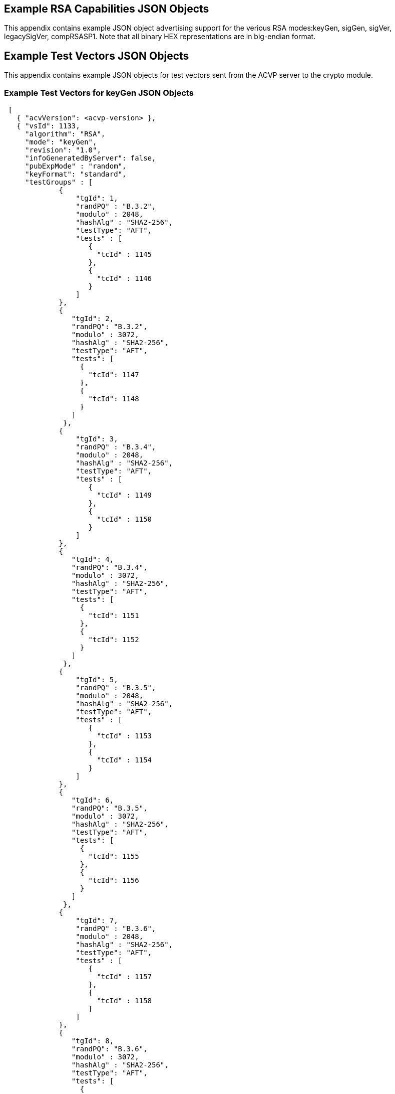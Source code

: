 
[[app-reg-ex]]
== Example RSA Capabilities JSON Objects

This appendix contains example JSON object advertising support for the verious RSA modes:keyGen, sigGen, sigVer, legacySigVer, compRSASP1. Note that all binary HEX representations are in big-endian format.


[[app-testVect-ex]]
== Example Test Vectors JSON Objects

This appendix contains example JSON objects for test vectors sent from the ACVP server to the crypto module.


[[app-testVectProvProvPrime-ex]]
=== Example Test Vectors for keyGen JSON Objects

[align=left,alt=,type=]
....

 [
   { "acvVersion": <acvp-version> },
   { "vsId": 1133,
     "algorithm": "RSA",
     "mode": "keyGen",
     "revision": "1.0",
     "infoGeneratedByServer": false,
     "pubExpMode" : "random",
     "keyFormat": "standard",
     "testGroups" : [
             {
                 "tgId": 1,
                 "randPQ" : "B.3.2",
                 "modulo" : 2048,
                 "hashAlg" : "SHA2-256",
                 "testType": "AFT",
                 "tests" : [
                    {
                      "tcId" : 1145
                    },
                    {
                      "tcId" : 1146
                    }
                 ]
             },
             {
                "tgId": 2,
                "randPQ": "B.3.2",
                "modulo" : 3072,
                "hashAlg" : "SHA2-256",
                "testType": "AFT",
                "tests": [
                  {
                    "tcId": 1147
                  },
                  {
                    "tcId": 1148
                  }
                ]
              },
             {
                 "tgId": 3,
                 "randPQ" : "B.3.4",
                 "modulo" : 2048,
                 "hashAlg" : "SHA2-256",
                 "testType": "AFT",
                 "tests" : [
                    {
                      "tcId" : 1149
                    },
                    {
                      "tcId" : 1150
                    }
                 ]
             },
             {
                "tgId": 4,
                "randPQ": "B.3.4",
                "modulo" : 3072,
                "hashAlg" : "SHA2-256",
                "testType": "AFT",
                "tests": [
                  {
                    "tcId": 1151
                  },
                  {
                    "tcId": 1152
                  }
                ]
              },
             {
                 "tgId": 5,
                 "randPQ" : "B.3.5",
                 "modulo" : 2048,
                 "hashAlg" : "SHA2-256",
                 "testType": "AFT",
                 "tests" : [
                    {
                      "tcId" : 1153
                    },
                    {
                      "tcId" : 1154
                    }
                 ]
             },
             {
                "tgId": 6,
                "randPQ": "B.3.5",
                "modulo" : 3072,
                "hashAlg" : "SHA2-256",
                "testType": "AFT",
                "tests": [
                  {
                    "tcId": 1155
                  },
                  {
                    "tcId": 1156
                  }
                ]
              },
             {
                 "tgId": 7,
                 "randPQ" : "B.3.6",
                 "modulo" : 2048,
                 "hashAlg" : "SHA2-256",
                 "testType": "AFT",
                 "tests" : [
                    {
                      "tcId" : 1157
                    },
                    {
                      "tcId" : 1158
                    }
                 ]
             },
             {
                "tgId": 8,
                "randPQ": "B.3.6",
                "modulo" : 3072,
                "hashAlg" : "SHA2-256",
                "testType": "AFT",
                "tests": [
                  {
                    "tcId": 1159
                  },
                  {
                    "tcId": 1160
                  }
                ]
              },
             {
                 "tgId": 9,
                 "randPQ" : "B.3.3",
                 "primeTest" : "tblC2",
                 "testType": "KAT",
                 "modulo" : 2048,
                 "tests" : [
                    {
                      "tcId" : 1119,
                      "e" : "df28ab",
                      "pRand" : "e021757c777288dacfe67cb2e59dc02c70a8cebf56262336592c18dcf466e0a4ed405318ac406bd79eca29183901a557db556dd06f7c6bea175dcb8460b6b1bc05832b01eedf86463238b7cb6643deef66bc4f57bf8ff7ec7c4b8a8af14f478980aabedd42afa530ca47849f0151b7736aa4cd2ff37f322a9034de791ebe3f51",
                      "qRand" : "ed1571a9e0cd4a42541284a9f98b54a6af67d399d55ef888b9fe9ef76a61e892c0bfbb87544e7b24a60535a65de422830252b45d2033819ca32b1a9c4413fa721f4a24ebb5510ddc9fd6f4c09dfc29cb9594650620ff551a62d53edc2f8ebf10beb86f483d463774e5801f3bb01c4d452acb86ecfade1c7df601cab68b065275"
                    },
                    {
                      "tcId" : 1120,
                      "e" : "85a4cf",
                      "pRand" : "e534f4a4eb86ff9ace08a0b446faf3e20c22a0166057507e4f5f07332d5c0878a50798857d5e9946e3f8ef8a1021481bb0c94631f9ad8427df620ec9ca585cab3082222279f41bc40e2ccdc160dbc410c52662699ae16b27b2c9d2bf14e99083920a448ba4e5d3d11e1ab7777613959c07fb213be26f2cb7ea8a759af082f6c5",
                      "qRand" : "ed1571a9e0cd4a42541284a9f98b54a6af67d399d55ef888b9fe9ef76a61e892c0bfbb87544e7b24a60535a65de422830252b45d2033819ca32b1a9c4413fa721f4a24ebb5510ddc9fd6f4c09dfc29cb9594650620ff551a62d53edc2f8ebf10beb86f483d463774e5801f3bb01c4d452acb86ecfade1c7df601cab68b065275"
                    }
                 ]
             },
             {
                 "tgId": 10,
                 "randPQ" : "B.3.3",
                 "primeTest" : "tblC2",
                 "testType": "KAT",
                 "modulo" : 3072,
                 "tests" : [
                    {
                      "tcId" : 1121,
                      "e" : "535c97",
                      "pRand" : "b9c53dd71792a98fd35eaa569079dfc1f0f6dad9a4a50ca589cccdd80b7810c00c4c0b0a74d3c6ead42c2fa3478c5bfde09ffcad4cb793564fc83977ef1de96a11b16e5eb58590720715c10ac620b862cee5081934c5ddd3e3765fb848781af882558cc4f79663d7fff0263401adc832bc29d396a0c9916ed96005b79bf0dbead4158a3139c855f8d9ae83433410ef5fbdbbe9082ccb3b266c374a08ecca3a2d51bca0495766109ef471c9e07e098a809c9fdbdcada5aaeb11dfa36ca59991b5",
                      "qRand" : "ed98c73529938fb891869c7ecc7de069af00abc5896e4ec1b32528feac69f29bfc93c707aec4921ac8191e7dde69272b97eebcd568641edf7dde60632ed075b93712870e4eccbeceefa06bade9d4fe2dc7c8ce6277371f3471f42d201831e9f95c8a6ac3d63dd47058e13b7d8e420d9790a17bc58470b5c130f84fdc39a7cfac3453f3706cc4118900710bed26deca871bfee3aa6c59263d314b969ef228b7d08ecec99acaba3466d25b99ecfa48388cc53b19ca74deefc6dfd3d1a80804f4c5"
                    }
                 ]
             },
             {
                 "tgId": 11,
                 "randPQ" : "B.3.3",
                 "primeTest" : "tblC3",
                 "testType": "KAT",
                 "modulo" : 2048,
                 "tests" : [
                    {
                      "tcId" : 1122,
                      "e" : "df28ab",
                      "pRand" : "e021757c777288dacfe67cb2e59dc02c70a8cebf56262336592c18dcf466e0a4ed405318ac406bd79eca29183901a557db556dd06f7c6bea175dcb8460b6b1bc05832b01eedf86463238b7cb6643deef66bc4f57bf8ff7ec7c4b8a8af14f478980aabedd42afa530ca47849f0151b7736aa4cd2ff37f322a9034de791ebe3f51",
                      "qRand" : "ed1571a9e0cd4a42541284a9f98b54a6af67d399d55ef888b9fe9ef76a61e892c0bfbb87544e7b24a60535a65de422830252b45d2033819ca32b1a9c4413fa721f4a24ebb5510ddc9fd6f4c09dfc29cb9594650620ff551a62d53edc2f8ebf10beb86f483d463774e5801f3bb01c4d452acb86ecfade1c7df601cab68b065275"
                    },
                    {
                      "tcId" : 1123,
                      "e" : "85a4cf",
                      "pRand" : "e534f4a4eb86ff9ace08a0b446faf3e20c22a0166057507e4f5f07332d5c0878a50798857d5e9946e3f8ef8a1021481bb0c94631f9ad8427df620ec9ca585cab3082222279f41bc40e2ccdc160dbc410c52662699ae16b27b2c9d2bf14e99083920a448ba4e5d3d11e1ab7777613959c07fb213be26f2cb7ea8a759af082f6c5",
                      "qRand" : "ed1571a9e0cd4a42541284a9f98b54a6af67d399d55ef888b9fe9ef76a61e892c0bfbb87544e7b24a60535a65de422830252b45d2033819ca32b1a9c4413fa721f4a24ebb5510ddc9fd6f4c09dfc29cb9594650620ff551a62d53edc2f8ebf10beb86f483d463774e5801f3bb01c4d452acb86ecfade1c7df601cab68b065275"
                    }
                 ]
             },
             {
                 "tgId": 12,
                 "randPQ" : "B.3.3",
                 "primeTest" : "tblC3",
                 "testType": "KAT",
                 "modulo" : 3072,
                 "tests" : [
                    {
                      "tcId" : 1124,
                      "e" : "535c97",
                      "pRand" : "b9c53dd71792a98fd35eaa569079dfc1f0f6dad9a4a50ca589cccdd80b7810c00c4c0b0a74d3c6ead42c2fa3478c5bfde09ffcad4cb793564fc83977ef1de96a11b16e5eb58590720715c10ac620b862cee5081934c5ddd3e3765fb848781af882558cc4f79663d7fff0263401adc832bc29d396a0c9916ed96005b79bf0dbead4158a3139c855f8d9ae83433410ef5fbdbbe9082ccb3b266c374a08ecca3a2d51bca0495766109ef471c9e07e098a809c9fdbdcada5aaeb11dfa36ca59991b5",
                      "qRand" : "ed98c73529938fb891869c7ecc7de069af00abc5896e4ec1b32528feac69f29bfc93c707aec4921ac8191e7dde69272b97eebcd568641edf7dde60632ed075b93712870e4eccbeceefa06bade9d4fe2dc7c8ce6277371f3471f42d201831e9f95c8a6ac3d63dd47058e13b7d8e420d9790a17bc58470b5c130f84fdc39a7cfac3453f3706cc4118900710bed26deca871bfee3aa6c59263d314b969ef228b7d08ecec99acaba3466d25b99ecfa48388cc53b19ca74deefc6dfd3d1a80804f4c5"
                    }
                 ]
             }
         ]
      }
   ]

....


Note that this example has "infoGeneratedByServer" set to false. This means the client is responsible for providing the details by running an instance of the appropriate
      Key Generation method for each test. The information returned should match all applicable data in the table in <<vs_tr_keyGen_table>>. For Key Generation method 2 (Appendix B.3.3                     <<FIPS186-4>>) if the public exponent is random, there are two test types. One is a known answer test (KAT) provided by the server resulting in a "pass"/"fail"
    response determining if the input forms a valid key pair. The other, which exists for a fixed public exponent as well, asks the client to generate 10 key pairs ('e', 'p', 'q', 'n', and 'd')
    and the server validates that this pair matches the requirements. Below is an example set of test vectors that would come from the server when the registration includes "infoGeneratedByServer" set to true.



[[app-testVectorsKeygenB34-ex]]
=== Example Test Vectors for keyGen when infoGeneratedByServer is true

[align=left,alt=,type=]
....

[
    { "acvVersion" : <acvp-version> },
    {
        "vsId" : 172,
        "algorithm" : "RSA",
        "mode" : "keyGen",
        "revision": "1.0",
        "testGroups" : [
            {
                "tgId": 1,
                "modulo" : 2048,
                "testType" : "AFT",
                "randPQ" : "B.3.4",
                "pubExpMode" : "fixed",
                "keyFormat" : "standard",
                "fixedPubExp" : "010001",
                "infoGeneratedByServer" : true,
                "hashAlg" : "SHA2-256",
                "tests" : [
                    {
                        "tcId" : 1,
                        "bitlens" : [ 143, 160, 235, 249 ],
                        "seed" : "3CE2DBBFFE28316F8E21BD73201E2D2B060EB14B53C4327627800E07"
                    }, {
                        "tcId" : 2,
                        "bitlens" : [ 169, 316, 277, 168 ],
                        "seed" : "9B6882E5D57519A07042BD7C92192B511E09B07B08941F86C711A1A2"
                    }, {
                        "tcId" : 3,
                        "bitlens" : [ 308, 147, 225, 174 ],
                        "seed" : "03E13C2C88EB9C7789C04FC193AC0A28BE131929539A561C896482A5"
                    }
                ]
            }, {
                "tgId": 2,
                "modulo" : 3072,
                "testType" : "AFT",
                "randPQ" : "B.3.4",
                "pubExpMode" : "fixed",
                "keyFormat" : "standard",
                "fixedPubExp" : "010001",
                "infoGeneratedByServer" : true,
                "hashAlg" : "SHA2-256",
                "tests" : [
                    {
                        "tcId" : 4,
                        "bitlens" : [ 195, 507, 204, 478 ],
                        "seed" : "1C575DDA6CD0B687727C5F1DAC1584C0F7A3869D73AC5FC8D911B6431EC2D9DB"
                    }, {
                        "tcId" : 5,
                        "bitlens" : [ 345, 323, 477, 181 ],
                        "seed" : "802490076AFFA5E58D97505D7C1521A8FFF163296430A1C919B0B8075CE81CAB"
                    }, {
                        "tcId" : 6,
                        "bitlens" : [ 310, 348, 206, 500 ],
                        "seed" : "7017D3909F2B1C01CAF95D2782B66A9D7DA275767E38C125ED32D1EFBCC0E5C0"
                    }
                ]
            }
        ]
    }
]


....
